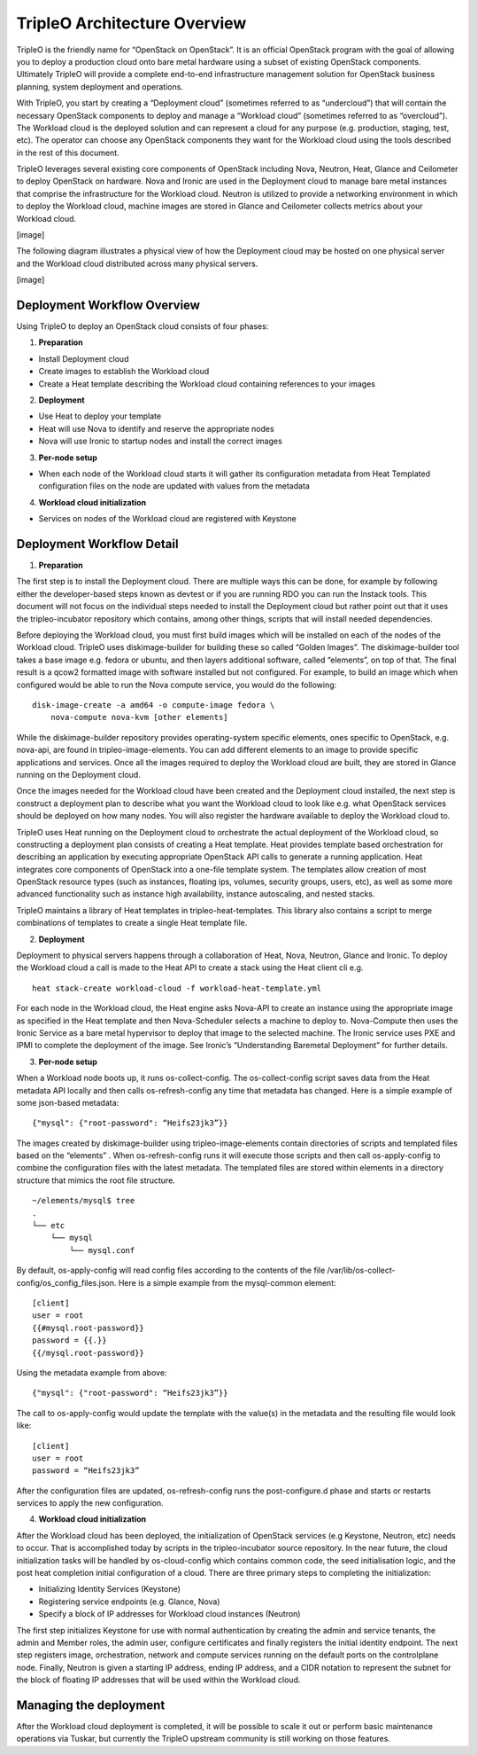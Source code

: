 TripleO Architecture Overview
================================

TripleO is the friendly name for “OpenStack on OpenStack”.  It is an official OpenStack program with the goal of allowing you to deploy a production cloud onto bare metal hardware using a subset of existing OpenStack components.  Ultimately TripleO will provide a complete end-to-end infrastructure management solution for OpenStack business planning, system deployment and operations.

With TripleO, you start by creating a “Deployment cloud” (sometimes referred to as “undercloud”) that will contain the necessary OpenStack components to deploy and manage a “Workload cloud” (sometimes referred to as “overcloud”).  The Workload cloud is the deployed solution and can represent a cloud for any purpose (e.g. production, staging, test, etc).  The operator can choose any OpenStack components they want for the Workload cloud using the tools described in the rest of this document.

TripleO leverages several existing core components of OpenStack including Nova, Neutron, Heat, Glance and Ceilometer to deploy OpenStack on hardware.  Nova and Ironic are used in the Deployment cloud to manage bare metal instances that comprise the infrastructure for the Workload cloud.  Neutron is utilized to provide a networking environment in which to deploy the Workload cloud, machine images are stored in Glance and Ceilometer collects metrics about your Workload cloud.

[image]

The following diagram illustrates a physical view of how the Deployment cloud may be hosted on one physical server and the Workload cloud distributed across many physical servers.

[image]

Deployment Workflow Overview
-----------------------------

Using TripleO to deploy an OpenStack cloud consists of four phases:


1. **Preparation**

- Install Deployment cloud
- Create images to establish the Workload cloud
- Create a Heat template describing the Workload cloud containing references to your images

2. **Deployment**

- Use Heat to deploy your template
- Heat will use Nova to identify and reserve the appropriate nodes
- Nova will use Ironic to startup nodes and install the correct images

3. **Per-node setup**

- When each node of the Workload cloud starts it will gather its configuration metadata from Heat Templated configuration files on the node are updated with values from the metadata

4. **Workload cloud initialization**

- Services on nodes of the Workload cloud are registered with Keystone


Deployment Workflow Detail
----------------------------

1. **Preparation**

The first step is to install the Deployment cloud. There are multiple ways this can be done, for example by following either the developer-based steps known as devtest or if you are running RDO you can run the Instack tools. This document will not focus on the individual steps needed to install the Deployment cloud but rather point out that it uses the tripleo-incubator repository which contains, among other things, scripts that will install needed dependencies.

Before deploying the Workload cloud, you must first build images which will be installed on each of the nodes of the Workload cloud.  TripleO uses diskimage-builder for building these so called “Golden Images”. The diskimage-builder tool takes a base image e.g. fedora or ubuntu, and then layers additional software, called “elements”, on top of that. The final result is a qcow2 formatted image with software installed but not configured. For example, to build an image which when configured would be able to run the Nova compute service, you would do the following:

::

    disk-image-create -a amd64 -o compute-image fedora \
        nova-compute nova-kvm [other elements]


While the diskimage-builder repository provides operating-system specific elements, ones specific to OpenStack, e.g. nova-api, are found in tripleo-image-elements.  You can add different elements to an image to provide specific applications and services.   Once all the images required to deploy the Workload cloud are built, they are stored in Glance running on the Deployment cloud.

Once the images needed for the Workload cloud have been created and the Deployment cloud installed, the next step is construct a deployment plan to describe what you want the Workload cloud to look like e.g. what OpenStack services should be deployed on how many nodes.  You will also register the hardware available to deploy the Workload cloud to.

TripleO uses Heat running on the Deployment cloud to orchestrate the actual deployment of the Workload cloud, so constructing a deployment plan consists of creating a Heat template. Heat provides template based orchestration for describing an application by executing appropriate OpenStack API calls to generate a running application.  Heat integrates core components of OpenStack into a one-file template system. The templates allow creation of most OpenStack resource types (such as instances, floating ips, volumes, security groups, users, etc), as well as some more advanced functionality such as instance high availability, instance autoscaling, and nested stacks.

TripleO maintains a library of Heat templates in tripleo-heat-templates.  This library also contains a script to merge combinations of templates to create a single Heat template file.


2. **Deployment**

Deployment to physical servers happens through a collaboration of Heat, Nova, Neutron, Glance and Ironic. To deploy the Workload cloud a call is made to the Heat API to create a stack using the Heat client cli e.g.

::

    heat stack-create workload-cloud -f workload-heat-template.yml

For each node in the Workload cloud, the Heat engine asks Nova-API to create an instance using the appropriate image as specified in the Heat template and then Nova-Scheduler selects a machine to deploy to.  Nova-Compute then uses the Ironic Service as a bare metal hypervisor to deploy that image to the selected machine.  The Ironic service uses PXE and IPMI to complete the deployment of the image. See Ironic’s “Understanding Baremetal Deployment” for further details.


3. **Per-node setup**

When a Workload node boots up, it runs os-collect-config.  The os-collect-config script saves data from the Heat metadata API locally and then calls os-refresh-config any time that metadata has changed.  Here is a simple example of some json-based metadata:

::

    {"mysql": {"root-password": “Heifs23jk3”}}


The images created by diskimage-builder using tripleo-image-elements contain directories of scripts and templated files based on the “elements” . When os-refresh-config runs it will execute those scripts and then call os-apply-config to combine the configuration files with the latest metadata.  The templated files are stored within elements in a directory structure that mimics the root file structure.

::

    ~/elements/mysql$ tree
    .
    └── etc
        └── mysql
            └── mysql.conf

By default, os-apply-config will read config files according to the contents of the file /var/lib/os-collect-config/os_config_files.json.  Here is a simple example from the mysql-common element:

::

    [client]
    user = root
    {{#mysql.root-password}}
    password = {{.}}
    {{/mysql.root-password}}

Using the metadata example from above:

::

    {"mysql": {"root-password": “Heifs23jk3”}}


The call to os-apply-config would update the template with the value(s) in the metadata and the resulting file would look like:

::

    [client]
    user = root
    password = “Heifs23jk3”

After the configuration files are updated, os-refresh-config runs the post-configure.d phase and starts or restarts services to apply the new configuration.

4. **Workload cloud initialization**

After the Workload cloud has been deployed, the initialization of OpenStack services (e.g Keystone, Neutron, etc) needs to occur. That is accomplished today by scripts in the tripleo-incubator source repository.   In the near future, the cloud initialization tasks will be handled by os-cloud-config which contains common code, the seed initialisation logic, and the post heat completion initial configuration of a cloud.  There are three primary steps to completing the initialization:

- Initializing Identity Services (Keystone)
- Registering service endpoints (e.g. Glance, Nova)
- Specify a block of IP addresses for Workload cloud instances (Neutron)

The first step initializes Keystone for use with normal authentication by creating the admin and service tenants, the admin and Member roles, the admin user, configure certificates and finally registers the initial identity endpoint.  The next step registers image, orchestration, network and compute services running on the default ports on the controlplane node.  Finally, Neutron is given a starting IP address, ending IP address, and a CIDR notation to represent the subnet for the block of floating IP addresses that will be used within the Workload cloud.


Managing the deployment
-------------------------

After the Workload cloud deployment is completed, it will be possible to scale it out or perform basic maintenance operations via Tuskar, but currently the TripleO upstream community is still working on those features.
